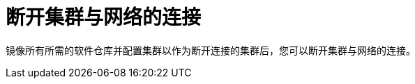 // Module included in the following assemblies:
//
// * post_installation_configuration/connected-to-disconnected.adoc

[id="connected-to-disconnected-disconnect_{context}"]
= 断开集群与网络的连接

镜像所有所需的软件仓库并配置集群以作为断开连接的集群后，您可以断开集群与网络的连接。



